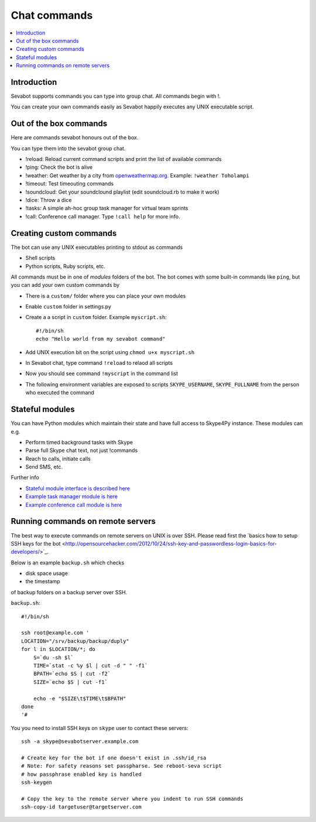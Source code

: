 ============================================================
Chat commands
============================================================

.. contents:: :local:

Introduction
===============

Sevabot supports commands you can type into group chat.
All commands begin with !.

You can create your own commands easily as Sevabot
happily executes any UNIX executable script.

Out of the box commands
==============================

Here are commands sevabot honours out of the box.

You can type them into the sevabot group chat.

* !reload: Reload current command scripts and print the list of available commands

* !ping: Check the bot is alive

* !weather: Get weather by a city from `openweathermap.org <http://openweathermap.org/>`_. Example: ``!weather Toholampi``

* !timeout: Test timeouting commands

* !soundcloud: Get your soundclound playlist (edit soundcloud.rb to make it work)

* !dice: Throw a dice

* !tasks: A simple ah-hoc group task manager for virtual team sprints

* !call: Conference call manager. Type ``!call help`` for more info.

Creating custom commands
==============================

The bot can use any UNIX executables printing to stdout as commands

* Shell scripts

* Python scripts, Ruby scripts, etc.

All commands must be in one of *modules* folders of the bot. The bot comes with some built-in
commands like ``ping``, but you can add your own custom commands by

* There is a ``custom/`` folder where you can place your own modules

* Enable ``custom`` folder in settings.py

* Create a a script in ``custom`` folder. Example ``myscript.sh``::

    #!/bin/sh
    echo "Hello world from my sevabot command"

* Add UNIX execution bit on the script using ``chmod u+x myscript.sh``

* In Sevabot chat, type command  ``!reload`` to relaod all scripts

* Now you should see command ``!myscript`` in the command list

* The following environment variables are exposed to scripts ``SKYPE_USERNAME``, ``SKYPE_FULLNAME``
  from the person who executed the command

Stateful modules
============================================================

You can have Python modules which maintain their state and have
full access to Skype4Py instance. These modules can e.g.

* Perform timed background tasks with Skype

* Parse full Skype chat text, not just !commands

* Reach to calls, initiate calls

* Send SMS, etc.

Further info

- `Stateful module interface is described here <https://github.com/opensourcehacker/sevabot/blob/dev/sevabot/bot/stateful.py>`_

- `Example task manager module is here <https://github.com/opensourcehacker/sevabot/blob/dev/modules/tasks.py>`_

- `Example conference call module is here <https://github.com/opensourcehacker/sevabot/blob/dev/modules/call.py>`_


Running commands on remote servers
============================================================

The best way to execute commands on remote servers
on UNIX is over SSH.
Please read first the
`basics how to setup SSH keys for the bot <http://opensourcehacker.com/2012/10/24/ssh-key-and-passwordless-login-basics-for-developers/>´_.

Below is an example ``backup.sh`` which checks

* disk space usage

* the timestamp

of backup folders on a backup server over SSH.

``backup.sh``::

    #!/bin/sh

    ssh root@example.com '
    LOCATION="/srv/backup/backup/duply"
    for l in $LOCATION/*; do
        S=`du -sh $l`
        TIME=`stat -c %y $l | cut -d " " -f1`
        BPATH=`echo $S | cut -f2`
        SIZE=`echo $S | cut -f1`

        echo -e "$SIZE\t$TIME\t$BPATH"
    done
    '#


You you need to install SSH keys on ``skype`` user to contact these servers::

    ssh -a skype@sevabotserver.example.com

    # Create key for the bot if one doesn't exist in .ssh/id_rsa
    # Note: For safety reasons set passpharse. See reboot-seva script
    # how passphrase enabled key is handled
    ssh-keygen

    # Copy the key to the remote server where you indent to run SSH commands
    ssh-copy-id targetuser@targetserver.com





